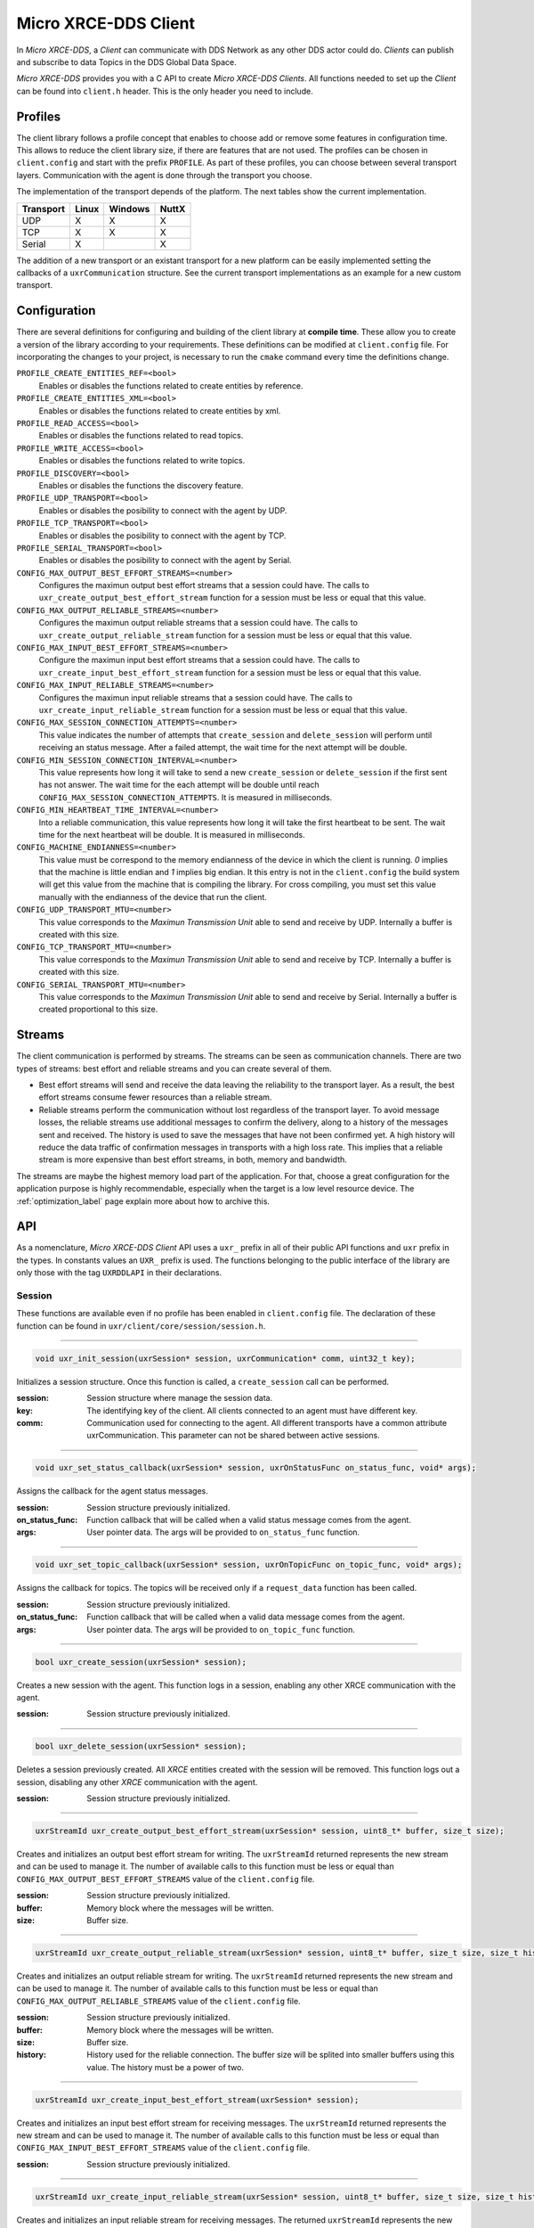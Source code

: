 .. _micro_xrce_dds_client_label:

Micro XRCE-DDS Client
=====================
In *Micro XRCE-DDS*, a *Client* can communicate with DDS Network as any other DDS actor could do.
*Clients* can publish and subscribe to data Topics in the DDS Global Data Space.

*Micro XRCE-DDS* provides you with a C API to create *Micro XRCE-DDS Clients*.
All functions needed to set up the *Client* can be found into ``client.h`` header.
This is the only header you need to include.

Profiles
--------

The client library follows a profile concept that enables to choose add or remove some features in configuration time.
This allows to reduce the client library size, if there are features that are not used.
The profiles can be chosen in ``client.config`` and start with the prefix ``PROFILE``.
As part of these profiles, you can choose between several transport layers.
Communication with the agent is done through the transport you choose.

The implementation of the transport depends of the platform.
The next tables show the current implementation.

============ ========== ========= =========
Transport     Linux      Windows   NuttX
============ ========== ========= =========
UDP           X           X        X
TCP           X           X        X
Serial        X                    X
============ ========== ========= =========

The addition of a new transport or an existant transport for a new platform can be easily implemented setting the callbacks of a ``uxrCommunication`` structure.
See the current transport implementations as an example for a new custom transport.

Configuration
-------------
There are several definitions for configuring and building of the client library at **compile time**.
These allow you to create a version of the library according to your requirements.
These definitions can be modified at ``client.config`` file.
For incorporating the changes to your project, is necessary to run the ``cmake`` command every time the definitions change.

``PROFILE_CREATE_ENTITIES_REF=<bool>``
    Enables or disables the functions related to create entities by reference.

``PROFILE_CREATE_ENTITIES_XML=<bool>``
    Enables or disables the functions related to create entities by xml.

``PROFILE_READ_ACCESS=<bool>``
    Enables or disables the functions related to read topics.

``PROFILE_WRITE_ACCESS=<bool>``
    Enables or disables the functions related to write topics.

``PROFILE_DISCOVERY=<bool>``
    Enables or disables the functions the discovery feature.

``PROFILE_UDP_TRANSPORT=<bool>``
    Enables or disables the posibility to connect with the agent by UDP.

``PROFILE_TCP_TRANSPORT=<bool>``
    Enables or disables the posibility to connect with the agent by TCP.

``PROFILE_SERIAL_TRANSPORT=<bool>``
    Enables or disables the posibility to connect with the agent by Serial.

``CONFIG_MAX_OUTPUT_BEST_EFFORT_STREAMS=<number>``
    Configures the maximun output best effort streams that a session could have.
    The calls to ``uxr_create_output_best_effort_stream`` function for a session must be less or equal that this value.

``CONFIG_MAX_OUTPUT_RELIABLE_STREAMS=<number>``
    Configures the maximun output reliable streams that a session could have.
    The calls to ``uxr_create_output_reliable_stream`` function for a session must be less or equal that this value.

``CONFIG_MAX_INPUT_BEST_EFFORT_STREAMS=<number>``
    Configure the maximun input best effort streams that a session could have.
    The calls to ``uxr_create_input_best_effort_stream`` function for a session must be less or equal that this value.

``CONFIG_MAX_INPUT_RELIABLE_STREAMS=<number>``
    Configures the maximun input reliable streams that a session could have.
    The calls to ``uxr_create_input_reliable_stream`` function for a session must be less or equal that this value.

``CONFIG_MAX_SESSION_CONNECTION_ATTEMPTS=<number>``
    This value indicates the number of attempts that ``create_session`` and ``delete_session`` will perform until receiving an status message.
    After a failed attempt, the wait time for the next attempt will be double.

``CONFIG_MIN_SESSION_CONNECTION_INTERVAL=<number>``
    This value represents how long it will take to send a new ``create_session`` or ``delete_session`` if the first sent has not answer.
    The wait time for the each attempt will be double until reach ``CONFIG_MAX_SESSION_CONNECTION_ATTEMPTS``.
    It is measured in milliseconds.

``CONFIG_MIN_HEARTBEAT_TIME_INTERVAL=<number>``
    Into a reliable communication, this value represents how long it will take the first heartbeat to be sent.
    The wait time for the next heartbeat will be double.
    It is measured in milliseconds.

``CONFIG_MACHINE_ENDIANNESS=<number>``
    This value must be correspond to the memory endianness of the device in which the client is running.
    `0` implies that the machine is little endian and `1` implies big endian.
    It this entry is not in the ``client.config`` the build system will get this value from the machine that is compiling the library.
    For cross compiling, you must set this value manually with the endianness of the device that run the client.

``CONFIG_UDP_TRANSPORT_MTU=<number>``
    This value corresponds to the `Maximun Transmission Unit` able to send and receive by UDP.
    Internally a buffer is created with this size.

``CONFIG_TCP_TRANSPORT_MTU=<number>``
    This value corresponds to the `Maximun Transmission Unit` able to send and receive by TCP.
    Internally a buffer is created with this size.

``CONFIG_SERIAL_TRANSPORT_MTU=<number>``
    This value corresponds to the `Maximun Transmission Unit` able to send and receive by Serial.
    Internally a buffer is created proportional to this size.

Streams
-------
The client communication is performed by streams.
The streams can be seen as communication channels.
There are two types of streams: best effort and reliable streams and you can create several of them.

- Best effort streams will send and receive the data leaving the reliability to the transport layer.
  As a result, the best effort streams consume fewer resources than a reliable stream.

- Reliable streams perform the communication without lost regardless of the transport layer.
  To avoid message losses, the reliable streams use additional messages to confirm the delivery, along to a history of the messages sent and received.
  The history is used to save the messages that have not been confirmed yet.
  A high history will reduce the data traffic of confirmation messages in transports with a high loss rate.
  This implies that a reliable stream is more expensive than best effort streams, in both, memory and bandwidth.

The streams are maybe the highest memory load part of the application.
For that, choose a great configuration for the application purpose is highly recommendable, especially when the target is a low level resource device.
The :ref:`optimization_label` page explain more about how to archive this.

API
---
As a nomenclature, `Micro XRCE-DDS Client` API uses a ``uxr_`` prefix in all of their public API functions and ``uxr`` prefix in the types.
In constants values an ``UXR_`` prefix is used.
The functions belonging to the public interface of the library are only those with the tag ``UXRDDLAPI`` in their declarations.

Session
```````
These functions are available even if no profile has been enabled in ``client.config`` file.
The declaration of these function can be found in ``uxr/client/core/session/session.h``.

------

.. code-block:: c

    void uxr_init_session(uxrSession* session, uxrCommunication* comm, uint32_t key);

Initializes a session structure.
Once this function is called, a ``create_session`` call can be performed.

:session: Session structure where manage the session data.
:key: The identifying key of the client.
      All clients connected to an agent must have different key.
:comm: Communication used for connecting to the agent.
       All different transports have a common attribute uxrCommunication.
       This parameter can not be shared between active sessions.

------

.. code-block:: c

    void uxr_set_status_callback(uxrSession* session, uxrOnStatusFunc on_status_func, void* args);

Assigns the callback for the agent status messages.

:session: Session structure previously initialized.
:on_status_func: Function callback that will be called when a valid status message comes from the agent.
:args: User pointer data.
       The args will be provided to ``on_status_func`` function.

------

.. code-block:: c

    void uxr_set_topic_callback(uxrSession* session, uxrOnTopicFunc on_topic_func, void* args);

Assigns the callback for topics.
The topics will be received only if a ``request_data`` function has been called.

:session: Session structure previously initialized.
:on_status_func: Function callback that will be called when a valid data message comes from the agent.
:args: User pointer data.
       The args will be provided to ``on_topic_func`` function.

------

.. code-block:: c

    bool uxr_create_session(uxrSession* session);

Creates a new session with the agent.
This function logs in a session, enabling any other XRCE communication with the agent.

:session: Session structure previously initialized.

------

.. code-block:: c

    bool uxr_delete_session(uxrSession* session);

Deletes a session previously created.
All `XRCE` entities created with the session will be removed.
This function logs out a session, disabling any other `XRCE` communication with the agent.

:session: Session structure previously initialized.

------

.. code-block:: c

    uxrStreamId uxr_create_output_best_effort_stream(uxrSession* session, uint8_t* buffer, size_t size);

Creates and initializes an output best effort stream for writing.
The ``uxrStreamId`` returned represents the new stream and can be used to manage it.
The number of available calls to this function must be less or equal than ``CONFIG_MAX_OUTPUT_BEST_EFFORT_STREAMS`` value of the ``client.config`` file.

:session: Session structure previously initialized.
:buffer: Memory block where the messages will be written.
:size: Buffer size.

------

.. code-block:: c

    uxrStreamId uxr_create_output_reliable_stream(uxrSession* session, uint8_t* buffer, size_t size, size_t history);

Creates and initializes an output reliable stream for writing.
The ``uxrStreamId`` returned represents the new stream and can be used to manage it.
The number of available calls to this function must be less or equal than ``CONFIG_MAX_OUTPUT_RELIABLE_STREAMS`` value of the ``client.config`` file.

:session: Session structure previously initialized.
:buffer: Memory block where the messages will be written.
:size: Buffer size.
:history: History used for the reliable connection.
          The buffer size will be splited into smaller buffers using this value.
          The history must be a power of two.

------

.. code-block:: c

    uxrStreamId uxr_create_input_best_effort_stream(uxrSession* session);

Creates and initializes an input best effort stream for receiving messages.
The ``uxrStreamId`` returned represents the new stream and can be used to manage it.
The number of available calls to this function must be less or equal than ``CONFIG_MAX_INPUT_BEST_EFFORT_STREAMS`` value of the ``client.config`` file.

:session: Session structure previously initialized.

------

.. code-block:: c

    uxrStreamId uxr_create_input_reliable_stream(uxrSession* session, uint8_t* buffer, size_t size, size_t history);

Creates and initializes an input reliable stream for receiving messages.
The returned ``uxrStreamId`` represents the new stream and can be used to manage it.
The number of available calls to this function must be less or equal than ``CONFIG_MAX_INPUT_RELIABLE_STREAMS`` value of the ``client.config`` file.

:session: Session structure previously initialized.
:buffer: Memory block where the messages will be storaged.
:size: Buffer size.
:history: History used for the reliable connection.
          The buffer will be splited into smaller buffers using this value.
          The history must be a power of two.

------

.. code-block:: c

    void uxr_flash_output_streams(uxrSession* session);

Flashes all output streams sending the data through the transport.

:session: Session structure previously initialized.

------

.. code-block:: c

    void uxr_run_session_time(uxrSession* session, int time);

The main library function.
This function processes the internal functionality of a session.
This implies:

1. Flashes all output streams sending the data through the transport.
2. If there is any reliable stream, it will perform the asociated reliable behaviour to ensure the communication.
3. Listens messages from the agent and call the associated callback if exists (a topic callback or a status callback).

The ``time`` suffix function version will perform these actions and will listen messages for a ``time`` duration.
Only when the time waiting for a message overcome the ``time`` duration, the function finishes.
The function will return ``true`` if the sent data have been confirmed, ``false`` otherwise.

:session: Session structure previously initialized.
:time: Time for waiting, in milliseconds.
          For waiting without timeout, set the value to ``UXR_TIMEOUT_INF``

------

.. code-block:: c

    void uxr_run_session_until_timeout(uxrSession* session, int timeout);

The main library function.
This function processes the internal functionality of a session.
This implies:

1. Flashes all output streams sending the data through the transport.
2. If there is any reliable stream, it will perform the asociated reliable behaviour to ensure the communication.
3. Listens messages from the agent and call the associated callback if exists (a topic callback or a status callback).

The ``_until_timeout`` suffix function version will perform these actions until receiving one message.
Once the message has been received or the timeout has been reached, the function finishes.
Only when the time waiting for a message overcome the ``timeout`` duration, the function finishes.
The function will return ``true`` if has received a message, ``false`` if the timeout has been reached.

:session: Session structure previously initialized.
:timeout: Time for waiting a new message, in milliseconds.
          For waiting without timeout, set the value to ``UXR_TIMEOUT_INF``

------

.. code-block:: c

    bool uxr_run_session_until_confirm_delivery(uxrSession* session, int timeout);

The main library function.
This function processes the internal functionality of a session.
This implies:

1. Flashes all output streams sending the data through the transport.
2. If there is any reliable stream, it will perform the asociated reliable behaviour to ensure the communication.
3. Listenes messages from the agent and call the associated callback if exists (a topic callback or a status callback).

The ``_until_confirm_delivery`` suffix function version will perform these actions during ``timeout`` duration
or until the output reliable streams confirm that the sent messages have been received by the agent.
The function will return ``true`` if the sent data have been confirmed, ``false`` otherwise.

:session: Session structure previously initialized.
:timeout: Maximun time for waiting to a new message, in milliseconds.
          For waiting without timeout, set the value to ``UXR_TIMEOUT_INF``

------

.. code-block:: c

    bool uxr_run_session_until_all_status(uxrSession* session, int timeout, const uint16_t* request_list, uint8_t* status_list, size_t list_size);

The main library function.
This function processes the internal functionality of a session.
This implies:

1. Flashes all output streams sending the data through the transport.
2. If there is any reliable stream, it will perform the asociated reliable behaviour to ensure the communication.
3. Listenes messages from the agent and call the associated callback if exists (a topic callback or a status callback).

The ``_until_all_status`` suffix function version will perform these actions during ``timeout`` duration
or until all requested status had been received.
The function will return ``true`` if all status have been received and all of them have the value ``UXR_STATUS_OK`` or ``UXR_STATUS_OK_MATCHED``, ``false`` otherwise.

:session: Session structure previously initialized.
:timeout: Maximun time for waiting to a new message, in milliseconds.
          For waiting without timeout, set the value to ``UXR_TIMEOUT_INF``
:request_list: An array of request to confirm with a status.
:status_list: An uninitialized array with the same size as ``request_list`` where the status values will be written.
              The position of a status in the list corresponds to the request at the same position in ``request_list``.
:list_size: The size of ``request_list`` and ``status_list`` arrays.

------

.. code-block:: c

    bool uxr_run_session_until_one_status(uxrSession* session, int timeout, const uint16_t* request_list, uint8_t* status_list, size_t list_size);

The main library function.
This function processes the internal functionality of a session.
This implies:

1. Flashes all output streams sending the data through the transport.
2. If there is any reliable stream, it will perform the asociated reliable behaviour to ensure the communication.
3. Listenes messages from the agent and call the associated callback if exists (a topic callback or a status callback).

The ``_until_one_status`` suffix function version will perform these actions during ``timeout`` duration
or until one requested status had been received.
The function will return ``true`` if one status have been received and has the value ``UXR_STATUS_OK`` or ``UXR_STATUS_OK_MATCHED``, ``false`` otherwise.

:session: Session structure previously initialized.
:timeout: Maximun time for waiting to a new message, in milliseconds.
          For waiting without timeout, set the value to ``UXR_TIMEOUT_INF``
:request_list: An array of request that can be confirmed.
:status_list: An uninitialized array with the same size as ``request_list`` where the statu value will be written.
              The position of the status in the list corresponds to the request at the same position in ``request_list``.
:list_size: The size of ``request_list`` and ``status_list`` arrays.

------

Create entities by XML profile
``````````````````````````````
These functions are enabled when ``PROFILE_CREATE_ENTITIES_XML`` is enabled in the ``client.config`` file.
The declaration of these functions can be found in ``uxr/client/profile/session/create_entities_xml.h``.

------

.. code-block:: c

    uint16_t uxr_buffer_create_participant_xml(uxrSession* session, uxrStreamId stream_id, uxrObjectId object_id, uint16_t domain, const char* xml, uint8_t mode);

Creates a `participant` entity in the agent.
The message is only written into the stream buffer.
To send the message is necessary call to ``uxr_flash_output_streams`` or to ``uxr_run_session`` function.

:session: Session structure previously initialized.
:stream_id: The output stream ID where the message will be written.
:object_id: The identifier of the new entity.
            Later, the entity can be referenced with this id.
            The type must be ``UXR_PARTICIPANT_ID``
:xml: A xml representation of the new entity.
:mode: Determines the creation entity mode.
        Currently, only soported ``UXR_REPLACE``.
        It will delete the entity previously in the agent if exists.
        A ``0`` value, implies that only creates the entity if it does not exists.

------

.. code-block:: c

    uint16_t uxr_buffer_create_topic_xml(uxrSession* session, uxrStreamId stream_id, uxrObjectId object_id, uxrObjectId participant_id, const char* xml, uint8_t mode);

Creates a `topic` entity in the agent.
The message is only written into the stream buffer.
To send the message is necessary call to ``uxr_flash_output_streams`` or to ``uxr_run_session`` function.

:session: Session structure previously initialized.
:stream_id: The output stream ID where the message will be written.
:object_id: The identifier of the new entity.
            Later, the entity can be referenced with this id.
            The type must be ``UXR_TOPIC_ID``
:xml: A xml representation of the new entity.
:mode: Determines the creation entity mode.
        Currently, only soported ``UXR_REPLACE``.
        It will delete the entity previously in the agent if exists.
        A ``0`` value, implies that only creates the entity if it does not exists.

------

.. code-block:: c

    uint16_t uxr_buffer_create_publisher_xml(uxrSession* session, uxrStreamId stream_id, uxrObjectId object_id, uxrObjectId participant_id, const char* xml, uint8_t mode);

Creates a `publisher` entity in the agent.
The message is only written into the stream buffer.
To send the message is necessary call to ``uxr_flash_output_streams`` or to ``uxr_run_session`` function.

:session: Session structure previously initialized.
:stream_id: The output stream ID where the message will be written.
:object_id: The identifier of the new entity.
            Later, the entity can be referenced with this id.
            The type must be ``UXR_PUBLISHER_ID``
:xml: A xml representation of the new entity.
:mode: Determines the creation entity mode.
        Currently, only soported ``UXR_REPLACE``.
        It will delete the entity previously in the agent if exists.
        A ``0`` value, implies that only creates the entity if it does not exists.

------

.. code-block:: c

    uint16_t uxr_buffer_create_subscriber_xml(uxrSession* session, uxrStreamId stream_id, uxrObjectId object_id, uxrObjectId participant_id, const char* xml, uint8_t mode);

Creates a `publisher` entity in the agent.
The message is only written into the stream buffer.
To send the message is necessary call to ``uxr_flash_output_streams`` or to ``uxr_run_session`` function.

:session: Session structure previously initialized.
:stream_id: The output stream ID where the message will be written.
:object_id: The identifier of the new entity.
            Later, the entity can be referenced with this id.
            The type must be ``UXR_SUBSCRIBER_ID``
:xml: A xml representation of the new entity.
:mode: Determines the creation entity mode.
        Currently, only soported ``UXR_REPLACE``.
        It will delete the entity previously in the agent if exists.
        A ``0`` value, implies that only creates the entity if it does not exists.

------

.. code-block:: c

    uint16_t uxr_buffer_create_datawriter_xml(uxrSession* session, uxrStreamId stream_id, uxrObjectId object_id, uxrObjectId publisher_id, const char* xml, uint8_t mode);

Creates a `datawriter_id` entity in the agent.
The message is only written into the stream buffer.
To send the message is necessary call to ``uxr_flash_output_streams`` or to ``uxr_run_session`` function.

:session: Session structure previously initialized.
:stream_id: The output stream ID where the message will be written.
:object_id: The identifier of the new entity.
            Later, the entity can be referenced with this id.
            The type must be ``UXR_DATAWRITER_ID``
:xml: A xml representation of the new entity.
:mode: Determines the creation entity mode.
        Currently, only soported ``UXR_REPLACE``.
        It will delete the entity previously in the agent if exists.
        A ``0`` value, implies that only creates the entity if it does not exists.

------

.. code-block:: c

    uint16_t uxr_buffer_create_datareader_xml(uxrSession* session, uxrStreamId stream_id, uxrObjectId object_id, uxrObjectId subscriber_id, const char* xml, uint8_t mode);

Creates a `datareader` entity in the agent.
The message is only written into the stream buffer.
To send the message is necessary call to ``uxr_flash_output_streams`` or to ``uxr_run_session`` function.

:session: Session structure previously initialized.
:stream_id: The output stream ID where the message will be written.
:object_id: The identifier of the new entity.
            Later, the entity can be referenced with this id.
            The type must be ``UXR_DATAREADER_ID``
:xml: A xml representation of the new entity.
:mode: Determines the creation entity mode.
        Currently, only soported ``UXR_REPLACE``.
        It will delete the entity previously in the agent if exists.
        A ``0`` value, implies that only creates the entity if it does not exists.

------

Create entities by reference profile
````````````````````````````````````
These functions are enabled when ``PROFILE_CREATE_ENTITIES_REF`` is enabled in the ``client.config`` file.
The declaration of these functions can be found in ``uxr/client/profile/session/create_entities_ref.h``.

------

.. code-block:: c

    uint16_t uxr_buffer_create_participant_ref(uxrSession* session, uxrStreamId stream_id, uxrObjectId object_id, const char* ref, uint8_t mode);

Creates a `datareader` entity in the agent.
The message is only written into the stream buffer.
To send the message is necessary call to ``uxr_flash_output_streams`` or to ``uxr_run_session`` function.

:session: Session structure previously initialized.
:stream_id: The output stream ID where the message will be written.
:object_id: The identifier of the new entity.
            Later, the entity can be referenced with this id.
            The type must be ``UXR_DATAREADER_ID``
:xml: A xml representation of the new entity.
:mode: Determines the creation entity mode.
        Currently, only soported ``UXR_REPLACE``.
        It will delete the entity previously in the agent if exists.
        A ``0`` value, implies that only creates the entity if it does not exists.

------

Create entities common profile
``````````````````````````````
These functions are enabled when ``PROFILE_CREATE_ENTITIES_XML`` or ``PROFILE_CREATE_ENTITIES_REF`` are enabled in the ``client.config`` file.
The declaration of these functions can be found in ``uxr/client/profile/session/common_create_entities.h``.

------

.. code-block:: c

    uint16_t uxr_buffer_delete_entity(uxrSession* session, uxrStreamId stream_id, uxrObjectId object_id);

Removes a entity.
The message is only written into the stream buffer.
To send the message is necessary call to ``uxr_flash_output_streams`` or to ``uxr_run_session`` function.

:session: Session structure previously initialized.
:stream_id: The output stream ID where the message will be written.
:object_id: The identifier that will be deleted.

------

Read access profile
```````````````````
These functions are enabled when PROFILE_READ_ACCESS is enabled in the ``client.config`` file.
The declaration of these functions can be found in ``uxr/client/profile/session/read_access.h``.

------

.. code-block:: c

    uint16_t uxr_buffer_request_data(uxrSession* session, uxrStreamId stream_id, uxrObjectId datareader_id, uxrStreamId data_stream_id, uxrDeliveryControl* delivery_control);

This function requests a read from a datareader of the agent.
The returned value is an identifier of the request.
All received topic will have the same request identifier.
The topics will be received at the callback topic through the ``run_session`` function.
If there is no error with the request data, the topics will be received generating a status callback with the value ``UXR_STATUS_OK``.
If there is an error, a status error will be sent by the agent.
The message is only written into the stream buffer.
To send the message is necessary call to ``uxr_flash_output_streams`` or to ``uxr_run_session`` function.

:session: Session structure previously initialized.
:stream_id: The output stream ID where the message will be written.
:object_id: The Data Reader ID that will read the topic from the DDS World.
:data_stream_id: The input stream ID where the data will be received.
:delivery_control: Optional information about how the delivery must be.
                   A ``NULL`` value is accepted, in this case, only one topic will be received.

------

Write access profile
````````````````````
These functions are enabled when PROFILE_WRITE_ACCESS is enabled in the ``client.config`` file.
The declaration of these functions can be found in ``uxr/client/profile/session/write_access.h``.

------

.. code-block:: c

    bool uxr_prepare_output_stream(uxrSession* session, uxrStreamId stream_id, uxrObjectId datawriter_id,
                                  struct ucdrBuffer* mb_topic, uint32_t topic_size);

Requests a writing into a specific output stream.
For that this function will initialize a ``ucdrBuffer`` struct where a topic of ``topic_size`` size must be serialized.
If the returned value is ``true``, exists the necessary gap for writing a ``topic_size`` bytes into the stream.
If the returned value is ``false``, the topic can no be serialized into the stream.
The topic will be sent in the next ``run_session`` function.

NOTE: All `topic_size` bytes requested will be sent to the agent after a ``run_session`` call, no matter if the ``ucdrBuffer`` has been used or not.

:session: Session structure previously initialized.
:stream_id: The output stream ID where the message will be written.
:datawriter_id: The DataWriter ID that will write the topic to the DDS World.
:mb_topic: A ``ucdrBuffer`` struct used to serialize the topic.
           This struct points to a requested gap into the stream.
:topic_size: The bytes that will be reserved in the stream.

------

Discovery profile
```````````````````
The discovery profile allows to discover agents in the network by UDP.
The reachable agents will respond to the discovery call sending information about them, as their ip and port.
There is two modes: multicast and unicast.
The discovery phase can be performed before the `uxr_create_session` call in order to determine the agent to connect with.
These functions are enabled when PROFILE_DISCOVERY is enabled in the ``client.config`` file.
The declaration of these functions can be found in ``uxr/client/profile/discovery/discovery.h``.

bool uxr_discovery_agents_multicast(uint32_t attemps, int period, uxrOnAgentFound on_agent_func, void* args, uxrAgentAddress* chosen);

------

.. code-block:: c

    bool uxr_discovery_agents_multicast(uint32_t attempts, int period,
                                        uxrOnAgentFound on_agent_func, void* args, uxrAgentAddress* chosen);

Searches into the network using multicast ip "239.255.0.2" and port 7400 (default used by the agent) in order to discover agents.

:attempts: The number of attempts to send the discovery message to the network.
:period: How often will be sent the discovery message to the network.
:on_agent_func: The callback function that will be called when an agent was discovered.
                The callback returns a boolean value.
                A `true` means that the discovery rutine will be end and exit.
                The current agent will be selected as *chosen*.
                A `false` implies that the discovery rutine must to continue searching agents.
:args: User arguments passed to the callback function.
:chosen: If the callback function was returned `true`, this value will contains the agent value of the callback.

------

.. code-block:: c

    bool uxr_discovery_agents_unicast(uint32_t attempts, int period,
                                      uxrOnAgentFound on_agent_func, void* args, uxrAgentAddress* chosen,
                                      const uxrAgentAddress* agent_list, size_t agent_list_size);

Searches into the network using a list of unicast directions in order to discover agents.

:attempts: The number of attempts to send the discovery message to the network.
:period: How often will be sent the discovery message to the network.
:on_agent_func: The callback function that will be called when an agent was discovered.
                The callback returns a boolean value.
                A ``true`` means that the discovery rutine will be end and exit.
                The current agent will be selected as *chosen*.
                A ``false`` implies that the discovery rutine must to continue searching agents.
:args: User arguments passed to the callback function.
:chosen: If the callback function was returned ``true``, this value will contains the agent value of the callback.
:agent_list: The list of address where discover agent.
             By default the agents will be listen at **port 7400** the discovery messages..
:agent_list_size: The size of the ``agent_list``.

------

Topic serialization
```````````````````
Functions to serialize and deserialize topics.
These functions are generated automatically by `Micro XRCE-DDS Gen` utility over an idl file with a topic `TOPICTYPE`.
The declaration of these function can be found in the generated file ``TOPICTYPE.h``.

------

.. code-block:: c

    bool TOPICTYPE_serialize_topic(struct ucdrBuffer* writer, const TOPICTYPE* topic);

It serializes a topic into a ucdrBuffer.
The returned value indicates if the serialization was successful.

:writer: A ucdrBuffer representing the buffer for the serialization.
:topic: Struct to serialize.

------

.. code-block:: c

    bool TOPICTYPE_deserialize_topic(struct ucdrBuffer* reader, TOPICTYPE* topic);

It deserializes a topic from a ucdrBuffer.
The returned value indicates if the serialization was successful.

:reader: A ucdrBuffer representing the buffer for the deserialization.
:topic: Struct where deserialize.

------

.. code-block:: c

    uint32_t TOPICTYPE_size_of_topic(const TOPICTYPE* topic, uint32_t size);

It counts the number of bytes that the topic will need in a `ucdrBuffer`.

:topic: Struct to count the size.
:size: Number of bytes already written into the `ucdrBuffer`.
       Typically its value is `0` if the purpose is to use in ``uxr_prepare_output_stream`` function.

------

General utilities
`````````````````
Utility functions.
The declaration of these functions can be found in ``uxr/client/core/session/stream_id.h`` and ``uxr/client/core/session/object_id.h``.

------

.. code-block:: c

    uxrStreamId uxr_stream_id(uint8_t index, uxrStreamType type, uxrStreamDirection direction);

Creates an stream identifier.
This function does not create a new stream, only creates its identifier to be used in the `Client` API.

:index: Identifier of the stream, its value correspond to the creation order of the stream, different for each `type`.
:type: The type of the stream, it can be UXR_BEST_EFFORT_STREAM or UXR_RELIABLE_STREAM.
:direction: Represents the direccion of the stream, it can be UXR_INPUT_STREAM or MT_OUTPUT_STREAM.

------

.. code-block:: c

    uxrStreamId uxr_stream_id_from_raw(uint8_t stream_id_raw, uxrStreamDirection direction);

Creates an stream identifier.
This function does not create a new stream, only creates its identifier to be used in the `Client` API.

:raw: identifier of the stream.
      It goes from 0 to 255.
      0 is for internal library use.
      1 to 127, for best effort.
      128 to 255, for reliable.
:direction: Represents the direccion of the stream, it can be UXR_INPUT_STREAM or MT_OUTPUT_STREAM.

------

.. code-block:: c

    uxrObjectId uxr_object_id(uint16_t id, uint8_t type);

Creates a identifier for reference an entity.

:id: identifier of the object, different for each `type`
     (Can be several ids with the same id if they have different types)
:type: The type of the entity.
       It can be:
       * UXR_PARTICIPANT_ID
       * UXR_TOPIC_ID
       * UXR_PUBLISHER_ID
       * UXR_SUBSCRIBER_ID
       * UXR_DATAWRITER_ID
       * UXR_DATAREADER_ID

------

Transport
`````````
These functions are platform dependent.
The values ``PROFILE_XXX_TRANSPORT`` found into ``client.config`` allow to enable some of them.
The declaration of these function can be found in ``uxr/client/profile/transport/`` folder.
The common init transport functions follow the next nomenclature.

------

.. code-block:: c

    bool uxr_init_udp_transport(UDPTransport* transport, const char* ip, uint16_t port);

Initializes an UDP connection.

:transport: The uninitialized structure used for managing the transport.
            This structure must to be accesible during the connection.
:ip: Agent ip.
:port: Agent port.

------

.. code-block:: c

    bool uxr_init_tcp_transport(TCPTransport* transport, const char* ip, uint16_t port);

Initializes a TCP connection.
If the TCP is used, the behaviour of best effort streams will be similiar to reliable streams in UDP.

:transport: The uninitialized structure used for managing the transport.
            This structure must to be accesible during the connection.
:ip: Agent ip.
:port: Agent port.

------

.. code-block:: c

    bool uxr_init_serial_transport(SerialTransport* transport, const char* device, uint8_t remote_addr, uint8_t local_addr);

Initializes a Serial connection using a device.

:transport: The uninitialized structure used for managing the transport.
            This structure must to be accesible during the connection.
:device: Device used for the serial connection.
:remote_addr: Identifier of the agent in the serial connection.
              By default, the agent identifier in a serial is 0.
:local_addr: Identifier of the client in the serial connection.

------

.. code-block:: c

    bool uxr_init_serial_transport_fd(SerialTransport* transport, const int fd, uint8_t remote_addr, uint8_t local_addr);

Initializes a Serial connection using a file descriptor

:transport: The uninitialized structure used for managing the transport.
            This structure must to be accesible during the connection.
:fd: File descriptor of the serial connection. Usually, the fd comes from the ``open`` OS function.
:remote_addr: Identifier of the agent in the serial connection.
              By default, the agent identifier in a serial is 0.
:local_addr: Identifier of the client in the serial connection.

------

.. code-block:: c

    bool uxr_close_PROTOCOL_transport(PROTOCOLTransport* transport);

Closes a transport previously opened. `PROTOCOL` can be ``udp``, ``tcp`` or ``serial``.

:transport: The transport to close.

